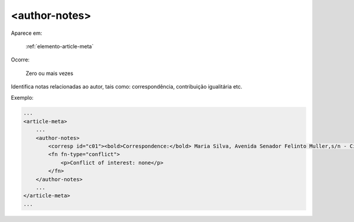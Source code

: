.. _elemento-author-notes:

<author-notes>
--------------

Aparece em:

  :ref:`elemento-article-meta`

Ocorre:

  Zero ou mais vezes


Identifica notas relacionadas ao autor, tais como: correspondência, contribuição igualitária etc.


Exemplo:

.. code-block:: xml

    ...
    <article-meta>
        ...
        <author-notes>
            <corresp id="c01"><bold>Correspondence:</bold> Maria Silva, Avenida Senador Felinto Muller,s/n - Cidade Universitária, 79070-192 Campo Grande - MS Brasil,<email>maria.ra@foo.com</email></corresp>
            <fn fn-type="conflict">
                <p>Conflict of interest: none</p>
            </fn>
        </author-notes>
        ...
    </article-meta>
    ...


.. {"reviewed_on": "20160728", "by": "gandhalf_thewhite@hotmail.com"}
